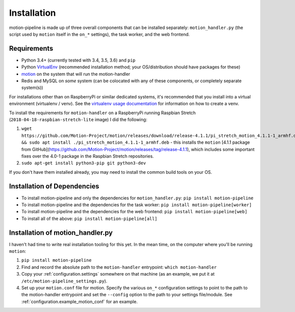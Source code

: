 .. _installation:

Installation
============

motion-pipeline is made up of three overall components that can be installed separately: ``motion_handler.py`` (the script used by ``motion`` itself in the ``on_*`` settings), the task worker, and the web frontend.

.. _installation:requirements:

Requirements
------------

* Python 3.4+ (currently tested with 3.4, 3.5, 3.6) and ``pip``
* Python `VirtualEnv <http://www.virtualenv.org/>`_ (recommended installation method; your OS/distribution should have packages for these)
* `motion <https://motion-project.github.io/>`_ on the system that will run the motion-handler
* Redis and MySQL on *some* system (can be colocated with any of these components, or completely separate system(s))

For installations other than on RaspberryPi or similar dedicated systems, it's recommended that you install into a virtual environment (virtualenv / venv). See the `virtualenv usage documentation <http://www.virtualenv.org/en/latest/>`_ for information on how to create a venv.

To install the requirements for ``motion-handler`` on a RaspberryPi running Raspbian Stretch (``2018-04-18-raspbian-stretch-lite`` image) I did the following:

1. ``wget https://github.com/Motion-Project/motion/releases/download/release-4.1.1/pi_stretch_motion_4.1.1-1_armhf.deb && sudo apt install ./pi_stretch_motion_4.1.1-1_armhf.deb`` - this installs the ``motion`` [4.1.1 package from GitHub](https://github.com/Motion-Project/motion/releases/tag/release-4.1.1), which includes some important fixes over the 4.0-1 package in the Raspbian Stretch repositories.
2. ``sudo apt-get install python3-pip git python3-dev``

If you don't have them installed already, you may need to install the common build tools on your OS.

.. _installation.dependencies:

Installation of Dependencies
----------------------------

* To install motion-pipeline and only the dependencies for ``motion_handler.py``: ``pip install motion-pipeline``
* To install motion-pipeline and the dependencies for the task worker: ``pip install motion-pipeline[worker]``
* To install motion-pipeline and the dependencies for the web frontend: ``pip install motion-pipeline[web]``
* To install all of the above: ``pip install motion-pipeline[all]``

.. _installation.motion_handler:

Installation of motion_handler.py
---------------------------------

I haven't had time to write real installation tooling for this yet. In the mean time, on the computer where you'll be running ``motion``:

1. ``pip install motion-pipeline``
2. Find and record the absolute path to the ``motion-handler`` entrypoint: ``which motion-handler``
3. Copy your :ref:`configuration.settings` somewhere on that machine (as an example, we put it at ``/etc/motion-pipeline_settings.py``).
4. Set up your ``motion.conf`` file for motion. Specify the various ``on_*`` configuration settings to point to the path to the motion-handler entrypoint and set the ``--config`` option to the path to your settings file/module. See :ref:`configuration.example_motion_conf` for an example.
